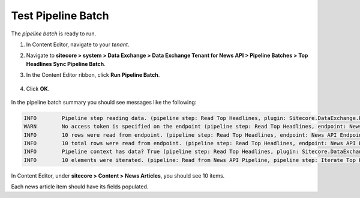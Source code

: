 Test Pipeline Batch
===========================================================

The *pipeline batch* is ready to run.

1. In Content Editor, navigate to your *tenant*.
2. Navigate to **sitecore > system > Data Exchange > Data Exchange Tenant for News API > Pipeline Batches > Top Headlines Sync Pipeline Batch**.
3. In the Content Editor ribbon, click **Run Pipeline Batch**.

    .. image:: _static/run-pipeline-batch-button.png
 
4. Click **OK**.

    .. image:: _static/pipeline-batch-started.png

In the pipeline batch summary you should see messages like the following: 

.. code-block:: none

    INFO	Pipeline step reading data. (pipeline step: Read Top Headlines, plugin: Sitecore.DataExchange.Plugins.EndpointSettings)
    WARN	No access token is specified on the endpoint (pipeline step: Read Top Headlines, endpoint: News API Endpoint)
    INFO	10 rows were read from endpoint. (pipeline step: Read Top Headlines, endpoint: News API Endpoint)
    INFO	10 total rows were read from endpoint. (pipeline step: Read Top Headlines, endpoint: News API Endpoint)
    INFO	Pipeline context has data? True (pipeline step: Read Top Headlines, plugin: Sitecore.DataExchange.Plugins.EndpointSettings)
    INFO	10 elements were iterated. (pipeline: Read from News API Pipeline, pipeline step: Iterate Top Headlines and Run Pipeline)

In Content Editor, under **sitecore > Content > News Articles**, you should see 10 items.

.. image:: _static/target-items-created.png

Each news article item should have its fields populated. 
